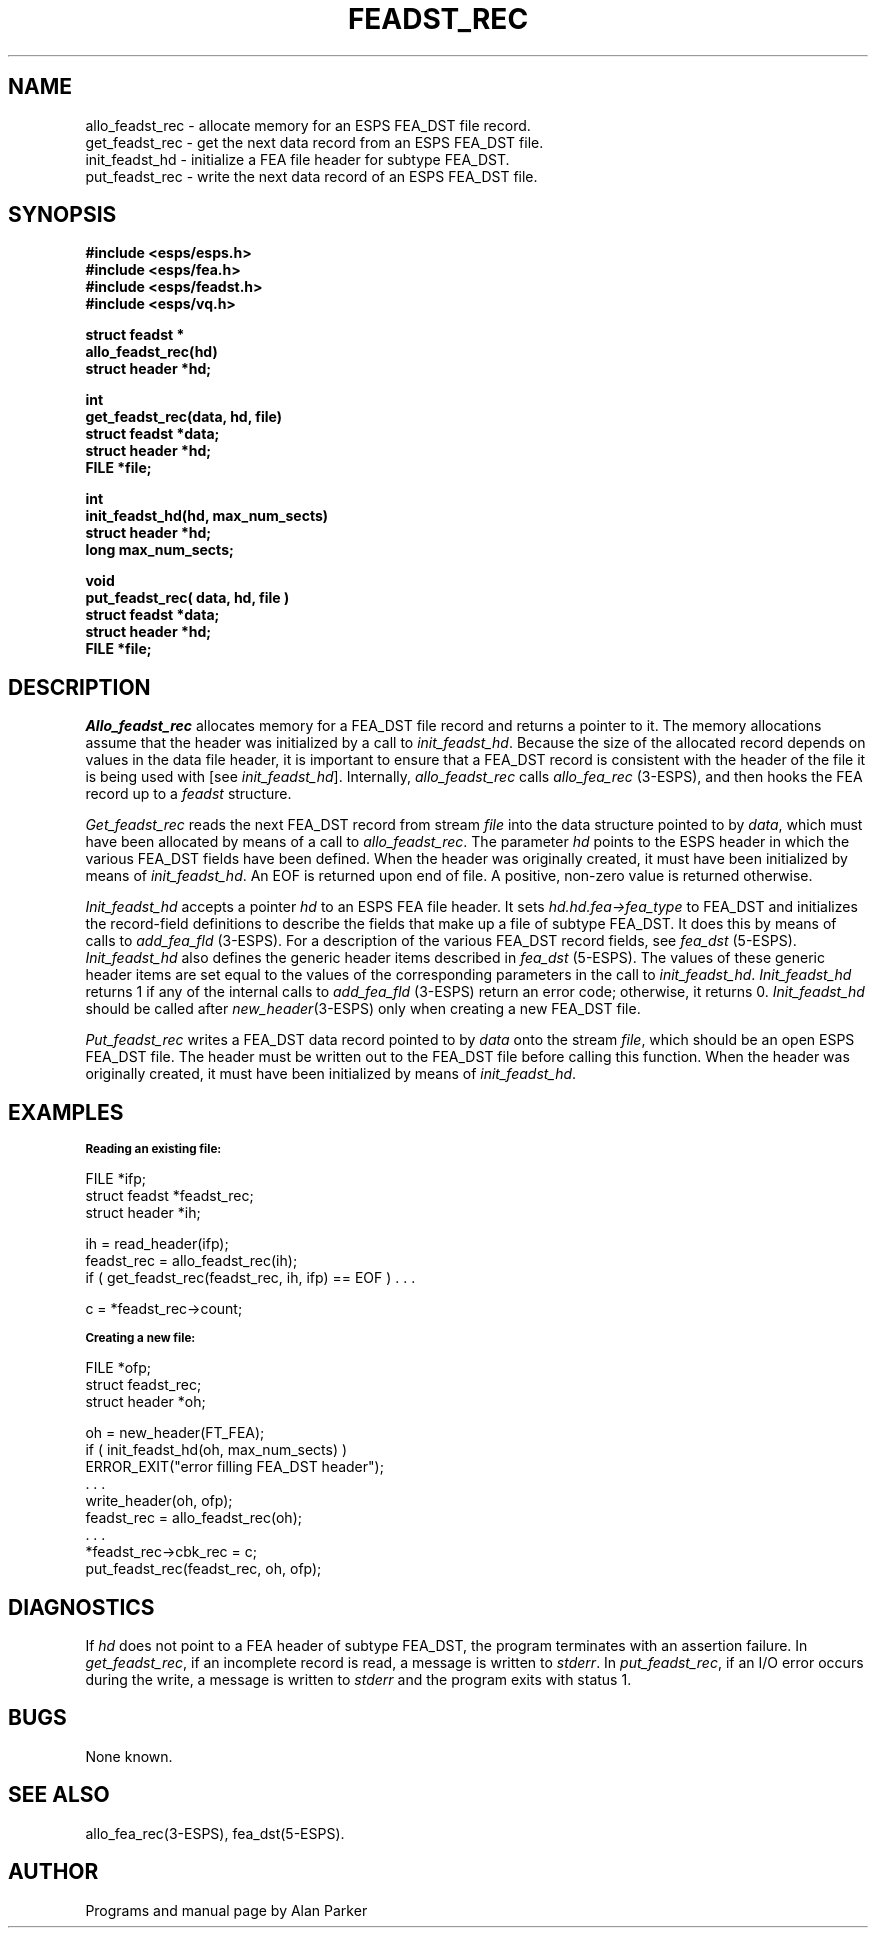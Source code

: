 .\" Copyright (c) 1992 Entropic Research Lab.; All rights reserved
.\" @(#)feadstrec.3	1.2 06 May 1997 ERL
.TH FEADST_REC 3\-ESPSu 06 May 1997
.ds ]W "\fI\s+4\ze\h'0.05'e\s-4\v'-0.4m'\fP\(*p\v'0.4m'\ Entropic Research Lab., Inc.
.SH NAME
.nf
allo_feadst_rec \- allocate memory for an ESPS FEA_DST file record.
get_feadst_rec \- get the next data record from an ESPS FEA_DST file.
init_feadst_hd \- initialize a FEA file header for subtype FEA_DST.
put_feadst_rec \- write the next data record of an ESPS FEA_DST file.
.SH SYNOPSIS
.ft B
.nf
#include <esps/esps.h>
#include <esps/fea.h>
#include <esps/feadst.h>
#include <esps/vq.h>

struct feadst *
allo_feadst_rec(hd)
struct header *hd;

int
get_feadst_rec(data, hd, file)
struct feadst *data;
struct header *hd;
FILE *file;

int
init_feadst_hd(hd, max_num_sects)
struct header *hd;
long max_num_sects;

void
put_feadst_rec( data, hd, file )
struct feadst *data;
struct header *hd;
FILE *file;
.fi
.ft
.SH DESCRIPTION
\fIAllo_feadst_rec\fR allocates memory for a FEA_DST file record and
returns a pointer to it. The memory allocations assume that the header 
was initialized by a call to \fIinit_feadst_hd\fR. Because
the size of the allocated record depends on values in the data file header,
it is important to ensure that a FEA_DST record is consistent with the
header of the file it is being used with [see \fIinit_feadst_hd\fR].
Internally, \fIallo_feadst_rec\fR calls \fIallo_fea_rec\fR (3\-ESPS), and
then hooks the FEA record up to a \fIfeadst\fR structure.
.PP
\fIGet_feadst_rec\fR reads the next FEA_DST record from stream \fIfile\fR
into the data structure pointed to by \fIdata\fR, which must have been
allocated by means of a call to \fIallo_feadst_rec\fR. The parameter 
\fIhd\fR points to the ESPS header in which the various FEA_DST fields have been
defined. When the header was originally created, it must have been initialized
by means of \fIinit_feadst_hd\fR. An EOF is returned upon end of file.
A positive, non-zero value is returned otherwise.
.PP
\fIInit_feadst_hd\fR accepts a pointer \fIhd\fR to an ESPS FEA file header. It
sets \fIhd.hd.fea\->fea_type\fR to FEA_DST and initializes the record-field
definitions to describe the fields that make up a file of subtype FEA_DST. It
does this by means of calls to \fIadd_fea_fld\fR (3\-ESPS). For a description
of the various FEA_DST record fields, see \fIfea_dst\fR (5\-ESPS).
\fIInit_feadst_hd\fR also defines the generic header items described in
\fIfea_dst\fR (5\-ESPS). The values of these generic header items are set equal to 
the values of the corresponding parameters in the call to \fIinit_feadst_hd\fR.
\fIInit_feadst_hd\fR returns 1 if any of the internal calls to \fIadd_fea_fld\fR
(3\-ESPS) return an error code; otherwise, it returns 0. \fIInit_feadst_hd\fR
should be called after \fInew_header\fP(3\-ESPS) only when creating a 
new FEA_DST file.
.PP
\fIPut_feadst_rec\fR writes a FEA_DST data record pointed to by \fIdata\fR
onto the stream \fIfile\fR, which should be an open ESPS FEA_DST file. The
header must be written out to the FEA_DST file before calling this function.   
When the header was originally created, it must have been initialized by means
of \fIinit_feadst_hd\fR.
.SH EXAMPLES
.if n .ta 33
.if t .ta 3i
.nf
\fB\s-1Reading an existing file:\s+1\fR

FILE *ifp;
struct feadst *feadst_rec;
struct header *ih;

ih = read_header(ifp);
feadst_rec = allo_feadst_rec(ih);
if ( get_feadst_rec(feadst_rec, ih, ifp) == EOF ) . . .

c = *feadst_rec\->count;

\fB\s-1Creating a new file:\s+1\fR

FILE *ofp;
struct feadst_rec;
struct header *oh;

oh = new_header(FT_FEA);
if ( init_feadst_hd(oh, max_num_sects) )
    ERROR_EXIT("error filling FEA_DST header");
 . . .
write_header(oh, ofp);
feadst_rec = allo_feadst_rec(oh); 
 . . .
*feadst_rec\->cbk_rec = c;
put_feadst_rec(feadst_rec, oh, ofp);

.fi
.SH DIAGNOSTICS
If \fIhd\fR does not point to a FEA header of subtype FEA_DST, the
program terminates with an assertion failure. In \fIget_feadst_rec\fR,
if an incomplete record is read, a message is written to \fIstderr\fR.
In \fIput_feadst_rec\fR, if an I/O error occurs during the write,
a message is written to \fIstderr\fR and the program exits with status 1.  
.SH BUGS
None known.
.SH SEE ALSO
allo_fea_rec(3\-ESPS), fea_dst(5\-ESPS).
.SH AUTHOR
Programs and manual page by Alan Parker



















